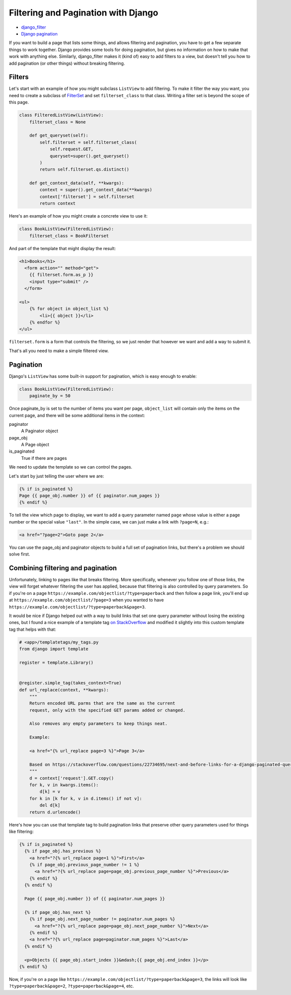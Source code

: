Filtering and Pagination with Django
====================================

* `django_filter <https://django-filter.readthedocs.io>`_
* `Django pagination <https://docs.djangoproject.com/en/stable/topics/pagination/>`_

If you want to build a page that lists some things, and allows
filtering and pagination, you have to get a few separate things
to work together.  Django provides some tools for doing pagination,
but gives no information on how to make that work with anything else.
Similarly, django_filter makes it (kind of) easy to add filters to
a view, but doesn't tell you how to add pagination (or other things)
without breaking filtering.

Filters
-------

Let's start with an example of how you might subclass ``ListView`` to
add filtering. To make it filter the way you want, you need to
create a subclass of
`FilterSet <https://django-filter.readthedocs.io/en/master/ref/filterset.html>`_
and set ``filterset_class`` to that class. Writing a filter set is
beyond the scope of this page.

.. code-block:: python

    class FilteredListView(ListView):
        filterset_class = None

        def get_queryset(self):
            self.filterset = self.filterset_class(
                self.request.GET,
                queryset=super().get_queryset()
            )
            return self.filterset.qs.distinct()

        def get_context_data(self, **kwargs):
            context = super().get_context_data(**kwargs)
            context['filterset'] = self.filterset
            return context

Here's an example of how you might create a concrete view to use it:

.. code-block:: python

    class BookListView(FilteredListView):
        filterset_class = BookFilterset

And part of the template that might display the result:

.. code-block:: django

    <h1>Books</h1>
      <form action="" method="get">
        {{ filterset.form.as_p }}
        <input type="submit" />
      </form>

    <ul>
        {% for object in object_list %}
            <li>{{ object }}</li>
        {% endfor %}
    </ul>

``filterset.form`` is a form that controls the filtering, so
we just render that however we want and add a way to submit it.

That's all you need to make a simple filtered view.

Pagination
----------

Django's ``ListView`` has some built-in support for pagination, which
is easy enough to enable:

.. code-block:: python

    class BookListView(FilteredListView):
        paginate_by = 50

Once paginate_by is set to the number of items you want per page,
``object_list`` will contain only the items on the current page,
and there will be some additional items in the context:

paginator
    A Paginator object
page_obj
    A Page object
is_paginated
    True if there are pages

We need to update the template so we can control the pages.

Let's start by just telling the user where we are:

.. code-block:: django

    {% if is_paginated %}
    Page {{ page_obj.number }} of {{ paginator.num_pages }}
    {% endif %}

To tell the view which page to display, we want to add a query parameter
named ``page`` whose value is either a page number or the special value
``"last"``.  In the simple case, we can just make a link with
``?page=N``, e.g.:

.. code-block:: html

    <a href="?page=2">Goto page 2</a>

You can use the page_obj and paginator objects to build a full set
of pagination links, but there's a problem we should solve first.

Combining filtering and pagination
----------------------------------

Unfortunately, linking to pages like that breaks filtering. More specifically,
whenever you follow one of those links, the view will forget whatever filtering
the user has applied, because that filtering is also controlled by query
parameters.   So if you're on a page
``https://example.com/objectlist/?type=paperback``
and then follow a page link, you'll end up at
``https://example.com/objectlist/?page=3``
when you wanted to have
``https://example.com/objectlist/?type=paperback&page=3``.

It would be nice if Django helped out with a way to build links that set
one query parameter without losing the existing ones, but I found a
nice example of a template tag
`on StackOverflow <https://stackoverflow.com/questions/22734695/next-and-before-links-for-a-django-paginated-query/22735278#22735278>`_
and modified it slightly into this custom template tag that helps
with that:

.. code-block:: python

    # <app>/templatetags/my_tags.py
    from django import template

    register = template.Library()


    @register.simple_tag(takes_context=True)
    def url_replace(context, **kwargs):
        """
        Return encoded URL parms that are the same as the current
        request, only with the specified GET params added or changed.

        Also removes any empty parameters to keep things neat.

        Example:

        <a href="{% url_replace page=3 %}">Page 3</a>

        Based on https://stackoverflow.com/questions/22734695/next-and-before-links-for-a-django-paginated-query/22735278#22735278
        """
        d = context['request'].GET.copy()
        for k, v in kwargs.items():
            d[k] = v
        for k in [k for k, v in d.items() if not v]:
            del d[k]
        return d.urlencode()

Here's how you can use that template tag to build pagination links
that preserve other query parameters used for things like filtering:

.. code-block:: django

    {% if is_paginated %}
      {% if page_obj.has_previous %}
        <a href="?{% url_replace page=1 %}">First</a>
        {% if page_obj.previous_page_number != 1 %}
          <a href="?{% url_replace page=page_obj.previous_page_number %}">Previous</a>
        {% endif %}
      {% endif %}

      Page {{ page_obj.number }} of {{ paginator.num_pages }}

      {% if page_obj.has_next %}
        {% if page_obj.next_page_number != paginator.num_pages %}
          <a href="?{% url_replace page=page_obj.next_page_number %}">Next</a>
        {% endif %}
        <a href="?{% url_replace page=paginator.num_pages %}">Last</a>
      {% endif %}

      <p>Objects {{ page_obj.start_index }}&mdash;{{ page_obj.end_index }}</p>
    {% endif %}

Now, if you're on a page like ``https://example.com/objectlist/?type=paperback&page=3``,
the links will look like ``?type=paperback&page=2``, ``?type=paperback&page=4``, etc.
